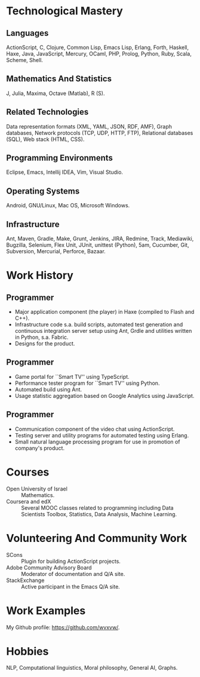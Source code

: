 # -*- fill-column: 80; org-latex-hyperref-template: nil -*-

#+DESCRIPTION: My resume
#+KEYWORDS: Resume, job, employment, cv
#+OPTIONS: toc:nil
#+LaTeX_CLASS: moderncv

#+BEGIN_LaTeX
\makecvtitle
#+END_LaTeX

* Technological Mastery

** Languages
   ActionScript, C, Clojure, Common Lisp, Emacs Lisp, Erlang, Forth, Haskell,
   Haxe, Java, JavaScript, Mercury, OCaml, PHP, Prolog, Python, Ruby, Scala,
   Scheme, Shell.

** Mathematics And Statistics
   J, Julia, Maxima, Octave (Matlab), R (S).

** Related Technologies
   Data representation formats (XML, YAML, JSON, RDF, AMF), Graph databases,
   Network protocols (TCP, UDP, HTTP, FTP), Relational databases (SQL), Web
   stack (HTML, CSS).

** Programming Environments
   Eclipse, Emacs, Intellij IDEA, Vim, Visual Studio.

** Operating Systems
    Android, GNU/Linux, Mac OS, Microsoft Windows.

** Infrastructure
   Ant, Maven, Gradle, Make, Grunt, Jenkins, JIRA, Redmine, Track, Mediawiki,
   Bugzilla, Selenium, Flex Unit, JUnit, unittest (Python), 5am, Cucumber, Git,
   Subversion, Mercurial, Perforce, Bazaar.

* Work History
  
** Programmer
   #+BEGIN_LaTeX
   \cventry{2014--2015}{Haxe, ActionScript, Python}{PowToon Ltd}{}{}{}
   #+END_LaTeX

   - Major application component (the player) in Haxe (compiled to Flash and
     C++).
   - Infrastructure code s.a. build scripts, automated test generation and
     continuous integration server setup using Ant, Grdle and utilities written
     in Python, s.a. Fabric.
   - Designs for the product.

#+BEGIN_LaTeX
\newpage
#+END_LaTeX

** Programmer
   #+BEGIN_LaTeX
   \cventry{2013}{JavaScript, TypeScript, Python}{TransGaming Inc}{}{}{}
   #+END_LaTeX

   - Game portal for ``Smart TV'' using TypeScript.
   - Performance tester program for ``Smart TV'' using Python.
   - Automated build using Ant.
   - Usage statistic aggregation based on Google Analytics using JavaScript.

** Programmer
   #+BEGIN_LaTeX
   \cventry{2010--2011}{ActionScript, Erlang}{Rounds}{}{}{}
   #+END_LaTeX

   - Communication component of the video chat using ActionScript.
   - Testing server and utility programs for automated testing using Erlang.
   - Small natural language processing program for use in promotion of company's
     product.

* Courses
  + Open University of Israel :: Mathematics.
  + Coursera and edX ::  Several MOOC classes related to programming including
       Data Scientists Toolbox, Statistics, Data Analysis, Machine Learning.

* Volunteering And Community Work
  + SCons :: Plugin for building ActionScript projects.
  + Adobe Community Advisory Board :: Moderator of documentation and Q/A site.
  + StackExchange :: Active participant in the  Emacs Q/A site.

* Work Examples
  My Github profile:
  https://github.com/wvxvw/.

* Hobbies
  NLP, Computational linguistics, Moral philosophy, General AI, Graphs.
